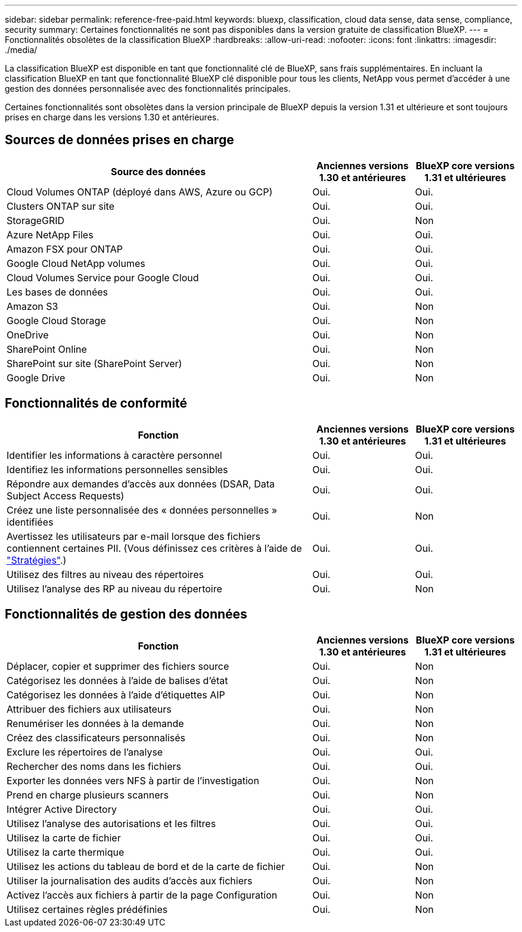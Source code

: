 ---
sidebar: sidebar 
permalink: reference-free-paid.html 
keywords: bluexp, classification, cloud data sense, data sense, compliance, security 
summary: Certaines fonctionnalités ne sont pas disponibles dans la version gratuite de classification BlueXP. 
---
= Fonctionnalités obsolètes de la classification BlueXP
:hardbreaks:
:allow-uri-read: 
:nofooter: 
:icons: font
:linkattrs: 
:imagesdir: ./media/


[role="lead"]
La classification BlueXP est disponible en tant que fonctionnalité clé de BlueXP, sans frais supplémentaires. En incluant la classification BlueXP en tant que fonctionnalité BlueXP clé disponible pour tous les clients, NetApp vous permet d'accéder à une gestion des données personnalisée avec des fonctionnalités principales.

Certaines fonctionnalités sont obsolètes dans la version principale de BlueXP depuis la version 1.31 et ultérieure et sont toujours prises en charge dans les versions 1.30 et antérieures.



== Sources de données prises en charge

[cols="60,20,20"]
|===
| Source des données | Anciennes versions 1.30 et antérieures | BlueXP core versions 1.31 et ultérieures 


| Cloud Volumes ONTAP (déployé dans AWS, Azure ou GCP) | Oui. | Oui. 


| Clusters ONTAP sur site | Oui. | Oui. 


| StorageGRID | Oui. | Non 


| Azure NetApp Files | Oui. | Oui. 


| Amazon FSX pour ONTAP | Oui. | Oui. 


| Google Cloud NetApp volumes | Oui. | Oui. 


| Cloud Volumes Service pour Google Cloud | Oui. | Oui. 


| Les bases de données | Oui. | Oui. 


| Amazon S3 | Oui. | Non 


| Google Cloud Storage | Oui. | Non 


| OneDrive | Oui. | Non 


| SharePoint Online | Oui. | Non 


| SharePoint sur site (SharePoint Server) | Oui. | Non 


| Google Drive | Oui. | Non 
|===


== Fonctionnalités de conformité

[cols="60,20,20"]
|===
| Fonction | Anciennes versions 1.30 et antérieures | BlueXP core versions 1.31 et ultérieures 


| Identifier les informations à caractère personnel | Oui. | Oui. 


| Identifiez les informations personnelles sensibles | Oui. | Oui. 


| Répondre aux demandes d'accès aux données (DSAR, Data Subject Access Requests) | Oui. | Oui. 


| Créez une liste personnalisée des « données personnelles » identifiées | Oui. | Non 


| Avertissez les utilisateurs par e-mail lorsque des fichiers contiennent certaines PII. (Vous définissez ces critères à l'aide de link:task-using-policies.html["Stratégies"^].) | Oui. | Oui. 


| Utilisez des filtres au niveau des répertoires | Oui. | Oui. 


| Utilisez l'analyse des RP au niveau du répertoire | Oui. | Non 
|===


== Fonctionnalités de gestion des données

[cols="60,20,20"]
|===
| Fonction | Anciennes versions 1.30 et antérieures | BlueXP core versions 1.31 et ultérieures 


| Déplacer, copier et supprimer des fichiers source | Oui. | Non 


| Catégorisez les données à l'aide de balises d'état | Oui. | Non 


| Catégorisez les données à l'aide d'étiquettes AIP | Oui. | Non 


| Attribuer des fichiers aux utilisateurs | Oui. | Non 


| Renumériser les données à la demande | Oui. | Non 


| Créez des classificateurs personnalisés | Oui. | Non 


| Exclure les répertoires de l'analyse | Oui. | Oui. 


| Rechercher des noms dans les fichiers | Oui. | Oui. 


| Exporter les données vers NFS à partir de l'investigation | Oui. | Non 


| Prend en charge plusieurs scanners | Oui. | Non 


| Intégrer Active Directory | Oui. | Oui. 


| Utilisez l'analyse des autorisations et les filtres | Oui. | Oui. 


| Utilisez la carte de fichier | Oui. | Oui. 


| Utilisez la carte thermique | Oui. | Oui. 


| Utilisez les actions du tableau de bord et de la carte de fichier | Oui. | Non 


| Utiliser la journalisation des audits d'accès aux fichiers | Oui. | Non 


| Activez l'accès aux fichiers à partir de la page Configuration | Oui. | Non 


| Utilisez certaines règles prédéfinies | Oui. | Non 
|===